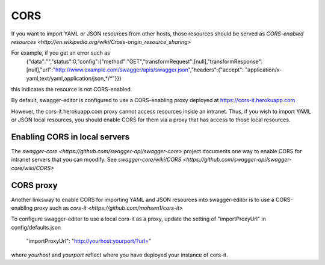 
CORS
====

If you want to import YAML or JSON resources from other hosts, those resources should
be served as `CORS-enabled resources <http://en.wikipedia.org/wiki/Cross-origin_resource_sharing>`

For example, if you get an error such as
   {"data":"","status":0,"config":{"method":"GET","transformRequest":[null],"transformResponse":
   [null],"url":"http://www.example.com/swagger/apis/swagger.json","headers":{"accept":
   "application/x-yaml,text/yaml,application/json,*/*"}}}
this indicates the resource is not CORS-enabled.

By default, swagger-editor is configured to use a CORS-enabling
proxy deployed at https://cors-it.herokuapp.com

However, the cors-it.herokuapp.com proxy cannot access resources inside
an intranet. Thus, if you wish to import YAML or JSON
local resources, you should enable CORS for them
via a proxy that has access to those local resources.

Enabling CORS in local servers
------------------------------

The `swagger-core <https://github.com/swagger-api/swagger-core>` project documents one way to enable CORS for
intranet servers that you can moodify. See
`swagger-core/wiki/CORS <https://github.com/swagger-api/swagger-core/wiki/CORS>`

CORS proxy
----------

Another linksway to enable CORS for importing YAML and JSON resources into
swagger-editor is to use a CORS-enabling proxy such
as `cors-it <https://github.com/mohsen1/cors-it>`

To configure swagger-editor to use a local cors-it as a proxy,
update the setting of "importProxyUrl" in config/defaults.json

   "importProxyUrl": "http://yourhost:yourport/?url="

where `yourhost` and `yourport` reflect where you
have deployed your instance of cors-it.
